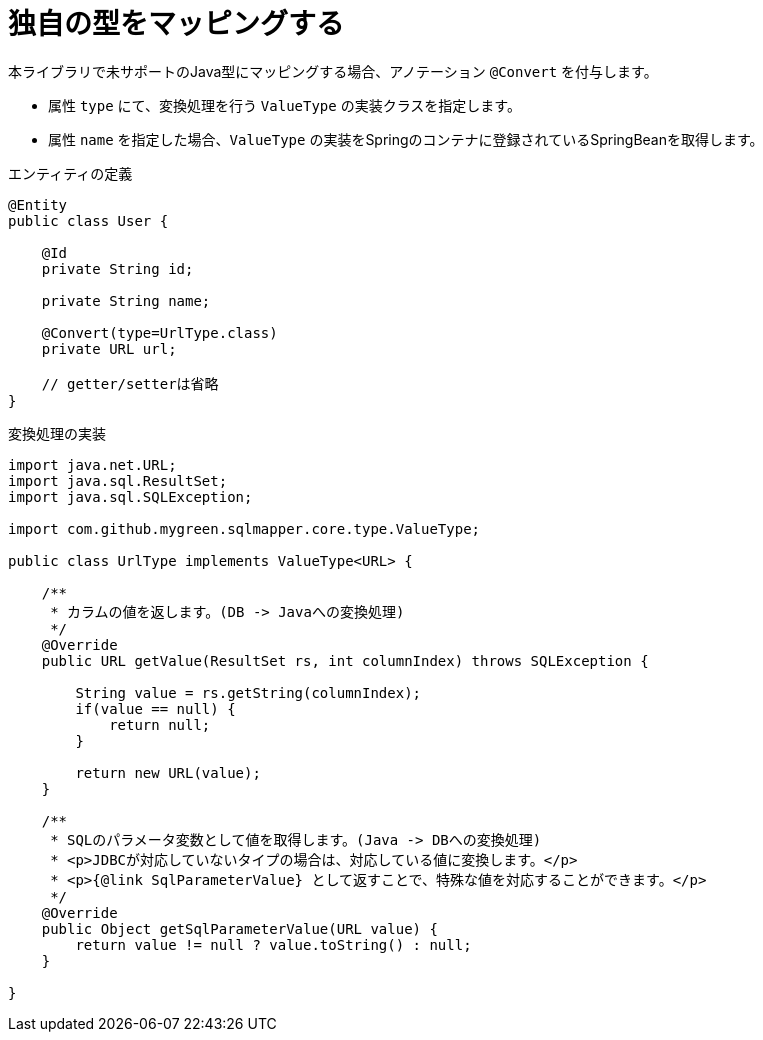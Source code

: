 [[anno_convert]]
= 独自の型をマッピングする

本ライブラリで未サポートのJava型にマッピングする場合、アノテーション ``@Convert`` を付与します。

* 属性 ``type`` にて、変換処理を行う ``ValueType`` の実装クラスを指定します。
* 属性 ``name`` を指定した場合、``ValueType`` の実装をSpringのコンテナに登録されているSpringBeanを取得します。

.エンティティの定義
[source,java]
----
@Entity
public class User {

    @Id
    private String id;

    private String name;

    @Convert(type=UrlType.class)
    private URL url;

    // getter/setterは省略
}
----

.変換処理の実装
[source,java]
----
import java.net.URL;
import java.sql.ResultSet;
import java.sql.SQLException;

import com.github.mygreen.sqlmapper.core.type.ValueType;

public class UrlType implements ValueType<URL> {

    /**
     * カラムの値を返します。(DB -> Javaへの変換処理)
     */
    @Override
    public URL getValue(ResultSet rs, int columnIndex) throws SQLException {

        String value = rs.getString(columnIndex);
        if(value == null) {
            return null;
        }

        return new URL(value);
    }

    /**
     * SQLのパラメータ変数として値を取得します。(Java -> DBへの変換処理)
     * <p>JDBCが対応していないタイプの場合は、対応している値に変換します。</p>
     * <p>{@link SqlParameterValue} として返すことで、特殊な値を対応することができます。</p>
     */
    @Override
    public Object getSqlParameterValue(URL value) {
        return value != null ? value.toString() : null;
    }

}
----